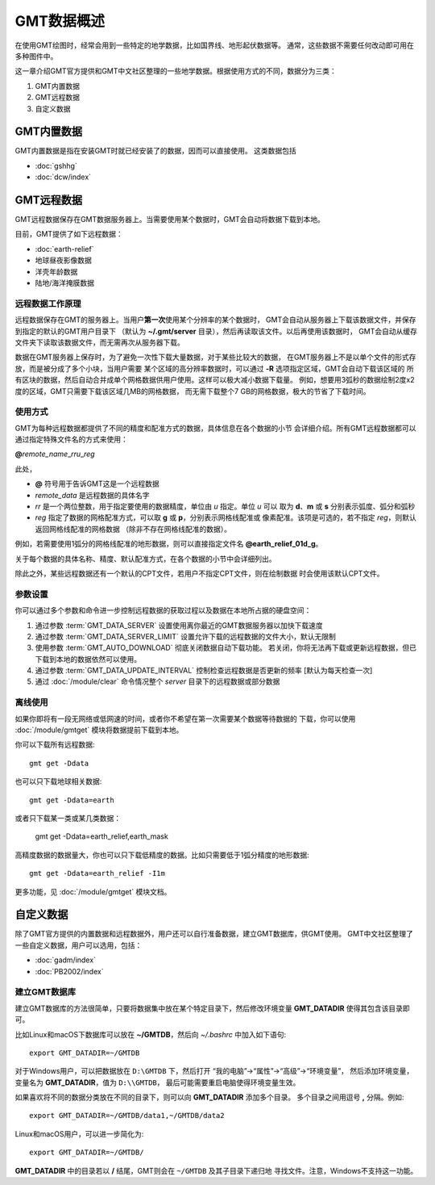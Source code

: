 GMT数据概述
===========

在使用GMT绘图时，经常会用到一些特定的地学数据，比如国界线、地形起伏数据等。
通常，这些数据不需要任何改动即可用在多种图件中。

这一章介绍GMT官方提供和GMT中文社区整理的一些地学数据。根据使用方式的不同，数据分为三类：

1. GMT内置数据
2. GMT远程数据
3. 自定义数据

GMT内置数据
-----------

GMT内置数据是指在安装GMT时就已经安装了的数据，因而可以直接使用。
这类数据包括

- :doc:`gshhg`
- :doc:`dcw/index`

GMT远程数据
-----------

GMT远程数据保存在GMT数据服务器上。当需要使用某个数据时，GMT会自动将数据下载到本地。

目前，GMT提供了如下远程数据：

- :doc:`earth-relief`
- 地球昼夜影像数据
- 洋壳年龄数据
- 陆地/海洋掩膜数据

远程数据工作原理
~~~~~~~~~~~~~~~~

远程数据保存在GMT的服务器上。当用户\ **第一次**\ 使用某个分辨率的某个数据时，
GMT会自动从服务器上下载该数据文件，并保存到指定的默认的GMT用户目录下
（默认为 **~/.gmt/server** 目录），然后再读取该文件。以后再使用该数据时，
GMT会自动从缓存文件夹下读取该数据文件，而无需再次从服务器下载。

数据在GMT服务器上保存时，为了避免一次性下载大量数据，对于某些比较大的数据，
在GMT服务器上不是以单个文件的形式存放，而是被分成了多个小块，当用户需要
某个区域的高分辨率数据时，可以通过 **-R** 选项指定区域，GMT会自动下载该区域的
所有区块的数据，然后自动合并成单个网格数据供用户使用。这样可以极大减小数据下载量。
例如，想要用3弧秒的数据绘制2度x2度的区域，GMT只需要下载该区域几MB的网格数据，
而无需下载整个7 GB的网格数据，极大的节省了下载时间。

使用方式
~~~~~~~~

GMT为每种远程数据都提供了不同的精度和配准方式的数据，具体信息在各个数据的小节
会详细介绍。所有GMT远程数据都可以通过指定特殊文件名的方式来使用：

**@**\ *remote_name*\ _\ *rr*\ *u*\ _\ *reg*

此处，

- **@** 符号用于告诉GMT这是一个远程数据
- *remote_data* 是远程数据的具体名字
- *rr* 是一个两位整数，用于指定要使用的数据精度，单位由 *u* 指定。单位 *u* 可以
  取为 **d**\ 、\ **m** 或 **s** 分别表示弧度、弧分和弧秒
- *reg* 指定了数据的网格配准方式，可以取 **g** 或 **p**\ ，分别表示网格线配准或
  像素配准。该项是可选的，若不指定 *reg*\ ，则默认返回网格线配准的网格数据
  （除非不存在网格线配准的数据）。

例如，若需要使用1弧分的网格线配准的地形数据，则可以直接指定文件名 **@earth_relief_01d_g**\ 。

关于每个数据的具体名称、精度、默认配准方式，在各个数据的小节中会详细列出。

除此之外，某些远程数据还有一个默认的CPT文件，若用户不指定CPT文件，则在绘制数据
时会使用该默认CPT文件。

参数设置
~~~~~~~~

你可以通过多个参数和命令进一步控制远程数据的获取过程以及数据在本地所占据的硬盘空间：

#. 通过参数 :term:`GMT_DATA_SERVER` 设置使用离你最近的GMT数据服务器以加快下载速度
#. 通过参数 :term:`GMT_DATA_SERVER_LIMIT` 设置允许下载的远程数据的文件大小，默认无限制
#. 使用参数 :term:`GMT_AUTO_DOWNLOAD` 彻底关闭数据自动下载功能。
   若关闭，你将无法再下载或更新远程数据，但已下载到本地的数据依然可以使用。
#. 通过参数 :term:`GMT_DATA_UPDATE_INTERVAL` 控制检查远程数据是否更新的频率 [默认为每天检查一次]
#. 通过 :doc:`/module/clear` 命令情况整个 *server* 目录下的远程数据或部分数据

离线使用
~~~~~~~~

如果你即将有一段无网络或低网速的时间，或者你不希望在第一次需要某个数据等待数据的
下载，你可以使用 :doc:`/module/gmtget` 模块将数据提前下载到本地。

你可以下载所有远程数据::

    gmt get -Ddata

也可以只下载地球相关数据::

    gmt get -Ddata=earth

或者只下载某一类或某几类数据：

    gmt get -Ddata=earth_relief,earth_mask

高精度数据的数据量大，你也可以只下载低精度的数据。比如只需要低于1弧分精度的地形数据::

    gmt get -Ddata=earth_relief -I1m

更多功能，见 :doc:`/module/gmtget` 模块文档。

自定义数据
----------

除了GMT官方提供的内置数据和远程数据外，用户还可以自行准备数据，建立GMT数据库，供GMT使用。
GMT中文社区整理了一些自定义数据，用户可以选用，包括：

- :doc:`gadm/index`
- :doc:`PB2002/index`


建立GMT数据库
~~~~~~~~~~~~~

建立GMT数据库的方法很简单，只要将数据集中放在某个特定目录下，然后修改环境变量
**GMT_DATADIR** 使得其包含该目录即可。

比如Linux和macOS下数据库可以放在 **~/GMTDB**\ ，然后向 *~/.bashrc* 中加入如下语句::

    export GMT_DATADIR=~/GMTDB

对于Windows用户，可以把数据放在 ``D:\GMTDB`` 下，然后打开
“我的电脑”->“属性”->“高级”->“环境变量”，
然后添加环境变量，变量名为 **GMT_DATADIR**\ ，值为 ``D:\\GMTDB``\ ，
最后可能需要重启电脑使得环境变量生效。

如果喜欢将不同的数据分类放在不同的目录下，则可以向 **GMT_DATADIR** 添加多个目录。
多个目录之间用逗号 **,** 分隔。例如::

    export GMT_DATADIR=~/GMTDB/data1,~/GMTDB/data2

Linux和macOS用户，可以进一步简化为::

    export GMT_DATADIR=~/GMTDB/

**GMT_DATADIR** 中的目录若以 **/** 结尾，GMT则会在 ``~/GMTDB`` 及其子目录下递归地
寻找文件。注意，Windows不支持这一功能。
